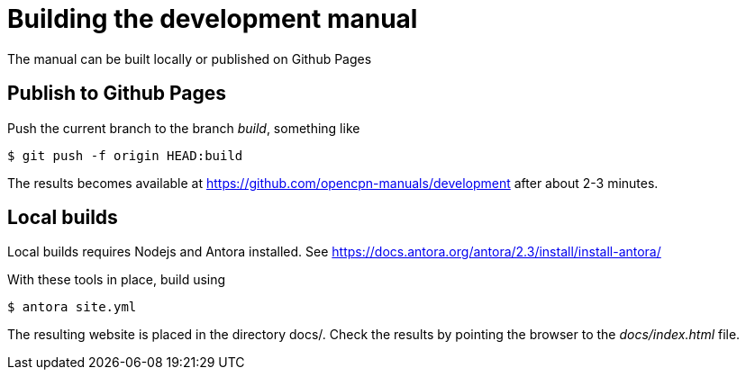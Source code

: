 = Building the development manual

The manual can be built locally or published on Github Pages

== Publish to Github Pages

Push the current branch to the branch _build_, something like

    $ git push -f origin HEAD:build

The results becomes available at https://github.com/opencpn-manuals/development
after about 2-3  minutes.

== Local builds

Local builds requires Nodejs and Antora installed. See
https://docs.antora.org/antora/2.3/install/install-antora/

With these tools in place, build using

    $ antora site.yml

The resulting website is placed in the directory docs/. Check the
results by pointing the browser to the _docs/index.html_ file.
